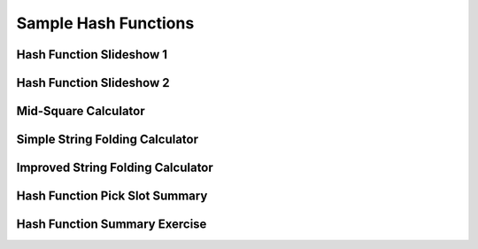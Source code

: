.. This file is part of the OpenDSA eTextbook project. See
.. http://algoviz.org/OpenDSA for more details.
.. Copyright (c) 2012-2013 by the OpenDSA Project Contributors, and
.. distributed under an MIT open source license.

.. avmetadata::
   :author: Cliff Shaffer
   :requires: hash function
   :topic: Hashing

Sample Hash Functions
=====================

Hash Function Slideshow 1
-------------------------
.. inlineav:: hashFuncExCON1 ss
   :output: show

Hash Function Slideshow 2
-------------------------
.. inlineav:: hashFuncExCON2 ss
   :output: show

Mid-Square Calculator
---------------------
.. avembed:: AV/Hashing/MidSquare.html pe

Simple String Folding Calculator
--------------------------------
.. avembed:: AV/Hashing/StringSimple.html pe

Improved String Folding Calculator
----------------------------------
.. avembed:: AV/Hashing/StringSfold.html pe

Hash Function Pick Slot Summary
-------------------------------
.. avembed:: Exercises/Hashing/HashFuncFIBSumm.html ka

Hash Function Summary Exercise
------------------------------
.. avembed:: Exercises/Hashing/HashFuncSumm.html ka

.. odsascript:: AV/Hashing/hashFuncExCON1.js
.. odsascript:: AV/Hashing/hashFuncExCON2.js
